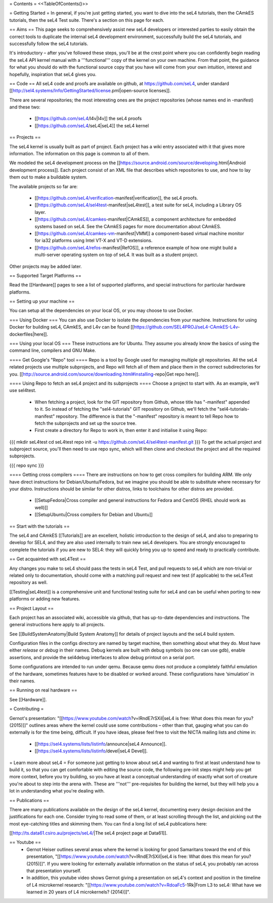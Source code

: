 = Contents =
<<TableOfContents()>>

= Getting Started =
In general, if you're just getting started, you want to dive into the seL4 tutorials, then the CAmkES tutorials, then the seL4 Test suite. There's a section on this page for each.

== Aims ==
This page seeks to comprehensively assist new seL4 developers or interested parties to easily obtain the correct tools to duplicate the internal seL4 development environment, successfully build the seL4 tutorials, and successfully follow the seL4 tutorials.

It's introductory – after you've followed these steps, you'll be at the crest point where you can confidently begin reading the seL4 API kernel manual with a '''functional''' copy of the kernel on your own machine. From that point, the guidance for what you should do with the functional source copy that you have will come from your own intuition, interest and hopefully, inspiration that seL4 gives you.

== Code ==
All seL4 code and proofs are available on github, at https://github.com/seL4, under standard [[http://sel4.systems/Info/GettingStarted/license.pml|open-source licenses]].

There are several repositories; the most interesting ones are the project repositories (whose names end in -manifest) and these two:

 * [[https://github.com/seL4/l4v|l4v]] the seL4 proofs

 * [[https://github.com/seL4/seL4|seL4]] the seL4 kernel

== Projects ==

The seL4 kernel is usually built as part of project. Each project has a wiki entry associated with it that gives more information. The information on this page is common to all of them.

We modeled the seL4 development process on the [[https://source.android.com/source/developing.html|Android development process]]. Each project consist of an XML file that describes which repositories to use, and how to lay them out to make a buildable system.

The available projects so far are:

 * [[https://github.com/seL4/verification-manifest|verification]], the seL4 proofs.

 * [[https://github.com/seL4/sel4test-manifest|seL4test]], a test suite for seL4, including a Library OS layer.

 * [[https://github.com/seL4/camkes-manifest|CAmkES]], a component architecture for embedded systems based on seL4. See the CAmkES pages for more documentation about CAmkES.

 * [[https://github.com/seL4/camkes-vm-manifest|VMM]] a component-based virtual machine monitor for ia32 platforms using Intel VT-X and VT-D extensions.

 * [[https://github.com/seL4/refos-manifest|RefOS]], a reference example of how one might build a multi-server operating system on top of seL4. It was built as a student project.

Other projects may be added later.

== Supported Target Platforms ==

Read the [[Hardware]] pages to see a list of supported platforms, and special instructions for particular hardware platforms.

== Setting up your machine ==

You can setup all the dependencies on your local OS, or you may choose to use Docker.

=== Using Docker ===
You can also use Docker to isolate the dependencies from your machine. Instructions for using Docker for building seL4, CAmkES, and L4v can be found [[https://github.com/SEL4PROJ/seL4-CAmkES-L4v-dockerfiles|here]].


=== Using your local OS ===
These instructions are for Ubuntu. They assume you already know the basics of using the command line, compilers and GNU Make.

==== Get Google's "Repo" tool ====
Repo is a tool by Google used for managing multiple git repositories. All the seL4 related projects use multiple subprojects, and Repo will fetch all of them and place them in the correct subdirectories for you. [[http://source.android.com/source/downloading.html#installing-repo|Get repo here]].

==== Using Repo to fetch an seL4 project and its subprojects ====
Choose a project to start with. As an example, we'll use sel4test.

 * When fetching a project, look for the GIT repository from Github, whose title has "-manifest" appended to it. So instead of fetching the "sel4-tutorials" GIT repository on Github, we'll fetch the "sel4-tutorials-manifest" repository. The difference is that the "-manifest" repository is meant to tell Repo how to fetch the subprojects and set up the source tree.
 * First create a directory for Repo to work in, then enter it and initialise it using Repo:

{{{
mkdir seL4test
cd seL4test
repo init -u https://github.com/seL4/sel4test-manifest.git
}}}
To get the actual project and subproject source, you'll then need to use repo sync, which will then clone and checkout the project and all the required subprojects.

{{{
repo sync
}}}

==== Getting cross compilers ====
There are instructions on how to get cross compilers for building ARM. We only have direct instructions for Debian/Ubuntu/Fedora, but we imagine you should be able to substitute where necessary for your distro. Instructions should be similar for other distros, links to toolchains for other distros are provided.

 * [[SetupFedora|Cross compiler and general instructions for Fedora and CentOS (RHEL should work as well)]]
 * [[SetupUbuntu|Cross compilers for Debian and Ubuntu]]

== Start with the tutorials ==

The seL4 and CAmkES [[Tutorials]] are an excellent, holistic introduction to the design of seL4, and also to preparing to develop for SEL4, and they are also used internally to train new seL4 developers. You are strongly encouraged to complete the tutorials if you are new to SEL4: they will quickly bring you up to speed and ready to practically contribute.

== Get acquainted with seL4Test ==

Any changes you make to seL4 should pass the tests in seL4 Test, and pull requests to seL4 which are non-trivial or related only to documentation, should come with a matching pull request and new test (if applicable) to the seL4Test repository as well.

[[Testing|seL4test]] is a comprehensive unit and functional testing suite for seL4 and can be useful when porting to new platforms or adding new features. 

== Project Layout ==

Each project has an associated wiki, accessible via github, that   has up-to-date dependencies and instructions. The general   instructions here apply to all projects.

See [[BuildSystemAnatomy|Build System Anatomy]] for details of project layouts and the seL4 build system.

Configuration files in the configs directory are named by target machine, then something about what they do. Most have either   `release` or `debug` in their names. Debug kernels are built with   debug symbols (so one can use gdb), enable   assertions, and provide the sel4debug interfaces to allow debug   printout on a serial port.

Some configurations are intended to run under qemu. Because qemu   does not produce a completely faithful emulation of the hardware,   sometimes features have to be disabled or worked around. These   configurations have ‘simulation’ in their names.

== Running on real hardware ==

See [[Hardware]].

= Contributing =

Gernot's presentation: "[[https://www.youtube.com/watch?v=lRndE7rSXiI|seL4 is free: What does this mean for you? (2015)]]" outlines areas where the kernel could use some contributions – other than that, gauging what you can do externally is for the time being, difficult. If you have ideas, please feel free to visit the NICTA mailing lists and chime in:

 * [[https://sel4.systems/lists/listinfo/announce|seL4 Announce]].
 * [[https://sel4.systems/lists/listinfo/devel|seL4 Devel]].

= Learn more about seL4 =
For someone just getting to know about seL4 and wanting to first at least understand how to build it, so that you can get comfortable with editing the source code, the following pre-init steps might help you get more context, before you try building, so you have at least a conceptual understanding of exactly what sort of creature you're about to step into the arena with. These are '''not''' pre-requisites for building the kernel, but they will help you a lot in understanding what you're dealing with.

== Publications ==

There are many publications available on the design of the seL4 kernel, documenting every design decision and the justifications for each one. Consider trying to read some of them, or at least scrolling through the list, and picking out the most eye-catching titles and skimming them. You can find a long list of seL4 publications here:

[[http://ts.data61.csiro.au/projects/seL4/|The seL4 project page at Data61]].

== Youtube ==
 * Gernot Heiser outlines several areas where the kernel is looking for good Samaritans toward the end of this presentation, "[[https://www.youtube.com/watch?v=lRndE7rSXiI|seL4 is free: What does this mean for you? (2015)]]". If you were looking for externally available information on the status of seL4, you probably ran across that presentation yourself.
 * In addition, this youtube video shows Gernot giving a presentation on seL4's context and position in the timeline of L4 microkernel research: "[[https://www.youtube.com/watch?v=RdoaFc5-1Rk|From L3 to seL4: What have we learned in 20 years of L4 microkernels? (2014)]]".
